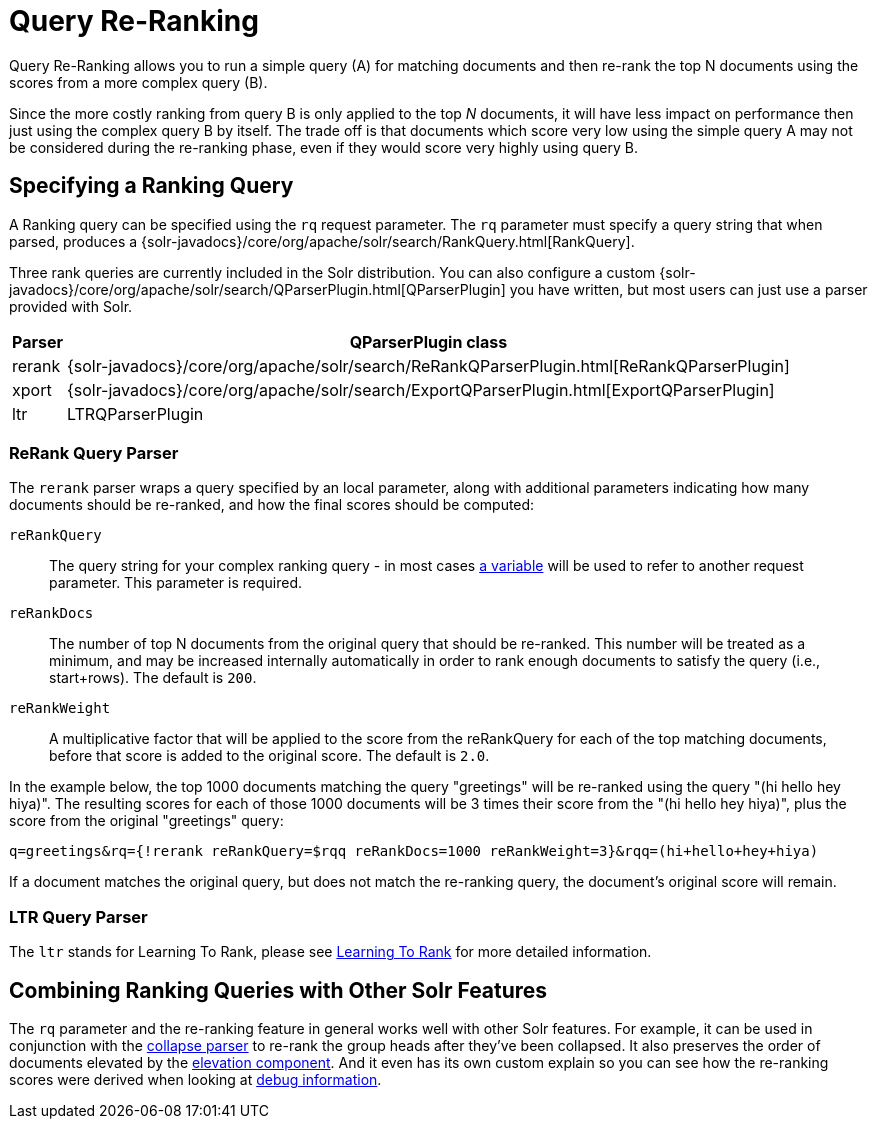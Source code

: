 = Query Re-Ranking
// Licensed to the Apache Software Foundation (ASF) under one
// or more contributor license agreements.  See the NOTICE file
// distributed with this work for additional information
// regarding copyright ownership.  The ASF licenses this file
// to you under the Apache License, Version 2.0 (the
// "License"); you may not use this file except in compliance
// with the License.  You may obtain a copy of the License at
//
//   http://www.apache.org/licenses/LICENSE-2.0
//
// Unless required by applicable law or agreed to in writing,
// software distributed under the License is distributed on an
// "AS IS" BASIS, WITHOUT WARRANTIES OR CONDITIONS OF ANY
// KIND, either express or implied.  See the License for the
// specific language governing permissions and limitations
// under the License.

Query Re-Ranking allows you to run a simple query (A) for matching documents and then re-rank the top N documents using the scores from a more complex query (B).

Since the more costly ranking from query B is only applied to the top _N_ documents, it will have less impact on performance then just using the complex query B by itself.
The trade off is that documents which score very low using the simple query A may not be considered during the re-ranking phase, even if they would score very highly using query B.

== Specifying a Ranking Query

A Ranking query can be specified using the `rq` request parameter.
The `rq` parameter must specify a query string that when parsed, produces a {solr-javadocs}/core/org/apache/solr/search/RankQuery.html[RankQuery].

Three rank queries are currently included in the Solr distribution.
You can also configure a custom {solr-javadocs}/core/org/apache/solr/search/QParserPlugin.html[QParserPlugin] you have written, but most users can just use a parser provided with Solr.

[%autowidth.stretch,options="header"]
|===
|Parser |QParserPlugin class
|rerank |{solr-javadocs}/core/org/apache/solr/search/ReRankQParserPlugin.html[ReRankQParserPlugin]
|xport |{solr-javadocs}/core/org/apache/solr/search/ExportQParserPlugin.html[ExportQParserPlugin]
|ltr |LTRQParserPlugin
|===

=== ReRank Query Parser

The `rerank` parser wraps a query specified by an local parameter, along with additional parameters indicating how many documents should be re-ranked, and how the final scores should be computed:

`reRankQuery`::
The query string for your complex ranking query - in most cases <<local-params.adoc#,a variable>> will be used to refer to another request parameter.
This parameter is required.

`reRankDocs`::
The number of top N documents from the original query that should be re-ranked.
This number will be treated as a minimum, and may be increased internally automatically in order to rank enough documents to satisfy the query (i.e., start+rows).
The default is `200`.

`reRankWeight`::
A multiplicative factor that will be applied to the score from the reRankQuery for each of the top matching documents, before that score is added to the original score.
The default is `2.0`.

In the example below, the top 1000 documents matching the query "greetings" will be re-ranked using the query "(hi hello hey hiya)". The resulting scores for each of those 1000 documents will be 3 times their score from the "(hi hello hey hiya)", plus the score from the original "greetings" query:

[source,text]
----
q=greetings&rq={!rerank reRankQuery=$rqq reRankDocs=1000 reRankWeight=3}&rqq=(hi+hello+hey+hiya)
----

If a document matches the original query, but does not match the re-ranking query, the document's original score will remain.

=== LTR Query Parser

The `ltr` stands for Learning To Rank, please see <<learning-to-rank.adoc#,Learning To Rank>> for more detailed information.

== Combining Ranking Queries with Other Solr Features

The `rq` parameter and the re-ranking feature in general works well with other Solr features.
For example, it can be used in conjunction with the <<collapse-and-expand-results.adoc#,collapse parser>> to re-rank the group heads after they've been collapsed.
It also preserves the order of documents elevated by the <<query-elevation-component.adoc#,elevation component>>.
And it even has its own custom explain so you can see how the re-ranking scores were derived when looking at <<common-query-parameters.adoc#debug-parameter,debug information>>.
